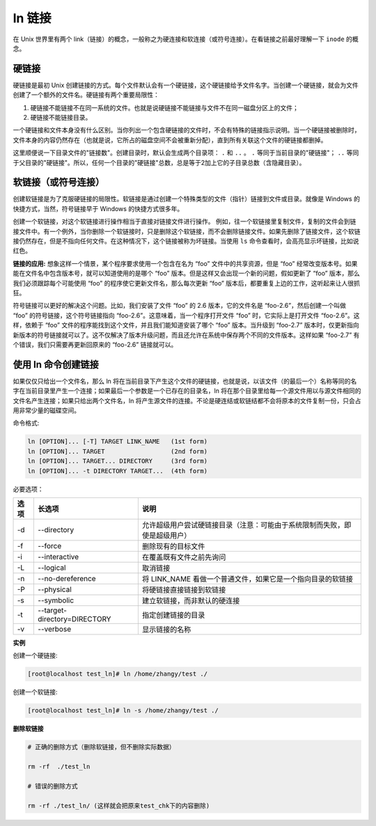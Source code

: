 ln 链接
======================

在 Unix 世界里有两个 link（链接）的概念，一般称之为硬连接和软连接（或符号连接）。在看链接之前最好理解一下 ``inode`` 的概念。

硬链接
----------------------

硬链接是最初 Unix 创建链接的方式。每个文件默认会有一个硬链接，这个硬链接给予文件名字。当创建一个硬链接，就会为文件创建了一个额外的文件名。硬链接有两个重要局限性：

1. 硬链接不能链接不在同一系统的文件。也就是说硬链接不能链接与文件不在同一磁盘分区上的文件；

2. 硬链接不能链接目录。

一个硬链接和文件本身没有什么区别。当你列出一个包含硬链接的文件时，不会有特殊的链接指示说明。当一个硬链接被删除时，文件本身的内容仍然存在（也就是说，它所占的磁盘空间不会被重新分配），直到所有关联这个文件的硬链接都删掉。

这里顺便说一下目录文件的"链接数"。创建目录时，默认会生成两个目录项： ``.`` 和 ``..`` 。 ``.`` 等同于当前目录的"硬链接"； ``..`` 等同于父目录的"硬链接"。所以，任何一个目录的"硬链接"总数，总是等于2加上它的子目录总数（含隐藏目录）。

软链接（或符号连接）
----------------------

创建软链接是为了克服硬链接的局限性。软链接是通过创建一个特殊类型的文件（指针）链接到文件或目录。就像是 Windows 的快捷方式，当然，符号链接早于 Windows 的快捷方式很多年。

创建一个软链接，对这个软链接进行操作相当于直接对链接文件进行操作。 例如，往一个软链接里复制文件，复制的文件会到链接文件中。有一个例外，当你删除一个软链接时，只是删除这个软链接，而不会删除链接文件。如果先删除了链接文件，这个软链接仍然存在，但是不指向任何文件。在这种情况下，这个链接被称为坏链接。当使用 ``ls`` 命令查看时，会高亮显示坏链接，比如说红色。

**链接的应用:** 想象这样一个情景，某个程序要求使用一个包含在名为 “foo” 文件中的共享资源，但是 “foo” 经常改变版本号。如果能在文件名中包含版本号，就可以知道使用的是哪个 “foo” 版本。但是这样又会出现一个新的问题，假如更新了 “foo” 版本，那么我们必须跟踪每个可能使用 “foo” 的程序使它更新文件名，那么每次更新 “foo” 版本后，都要重复上边的工作，这听起来让人很抓狂。

符号链接可以更好的解决这个问题。比如，我们安装了文件 “foo” 的 2.6 版本，它的文件名是 “foo-2.6”，然后创建一个叫做 “foo” 的符号链接，这个符号链接指向 “foo-2.6”。这意味着，当一个程序打开文件 “foo” 时，它实际上是打开文件 “foo-2.6”。这样，依赖于 “foo” 文件的程序能找到这个文件，并且我们能知道安装了哪个 “foo” 版本。当升级到 “foo-2.7” 版本时，仅更新指向新版本的符号链接就可以了。这不仅解决了版本升级问题，而且还允许在系统中保存两个不同的文件版本。这样如果 “foo-2.7” 有个错误，我们只需要再更新回原来的 “foo-2.6” 链接就可以。

使用 ln 命令创建链接
----------------------

如果仅仅只给出一个文件名，那么 ln 将在当前目录下产生这个文件的硬链接，也就是说，以该文件（的最后一个）名称等同的名字在当前目录里产生一个连接；如果最后一个参数是一个已存在的目录名，ln 将在那个目录里给每一个源文件用以与源文件相同的文件名产生连接；如果只给出两个文件名，ln 将产生源文件的连接。不论是硬连结或软链结都不会将原本的文件复制一份，只会占用非常少量的磁碟空间。

命令格式:

.. code-block:: none

    ln [OPTION]... [-T] TARGET LINK_NAME   (1st form)
    ln [OPTION]... TARGET                  (2nd form)
    ln [OPTION]... TARGET... DIRECTORY     (3rd form)
    ln [OPTION]... -t DIRECTORY TARGET...  (4th form)


必要选项：

======    ==============================    ================
 选项       长选项                            说明
======    ==============================    ================
-d         --directory                      允许超级用户尝试硬链接目录（注意：可能由于系统限制而失败，即使是超级用户）
-f         --force                          删除现有的目标文件
-i         --interactive                    在覆盖既有文件之前先询问
-L         --logical                        取消链接
-n         --no-dereference                 将 LINK_NAME 看做一个普通文件，如果它是一个指向目录的软链接
-P         --physical                       将硬链接直接链接到软链接
-s         --symbolic                       建立软链接，而非默认的硬连接
-t         --target-directory=DIRECTORY     指定创建链接的目录
-v         --verbose                        显示链接的名称
======    ==============================    ================

**实例**

创建一个硬链接:

.. code-block:: none

    [root@localhost test_ln]# ln /home/zhangy/test ./


创建一个软链接:

.. code-block:: none

    [root@localhost test_ln]# ln -s /home/zhangy/test ./


**删除软链接**

.. code-block:: none

    # 正确的删除方式（删除软链接，但不删除实际数据）

    rm -rf  ./test_ln

    # 错误的删除方式

    rm -rf ./test_ln/ (这样就会把原来test_chk下的内容删除)

